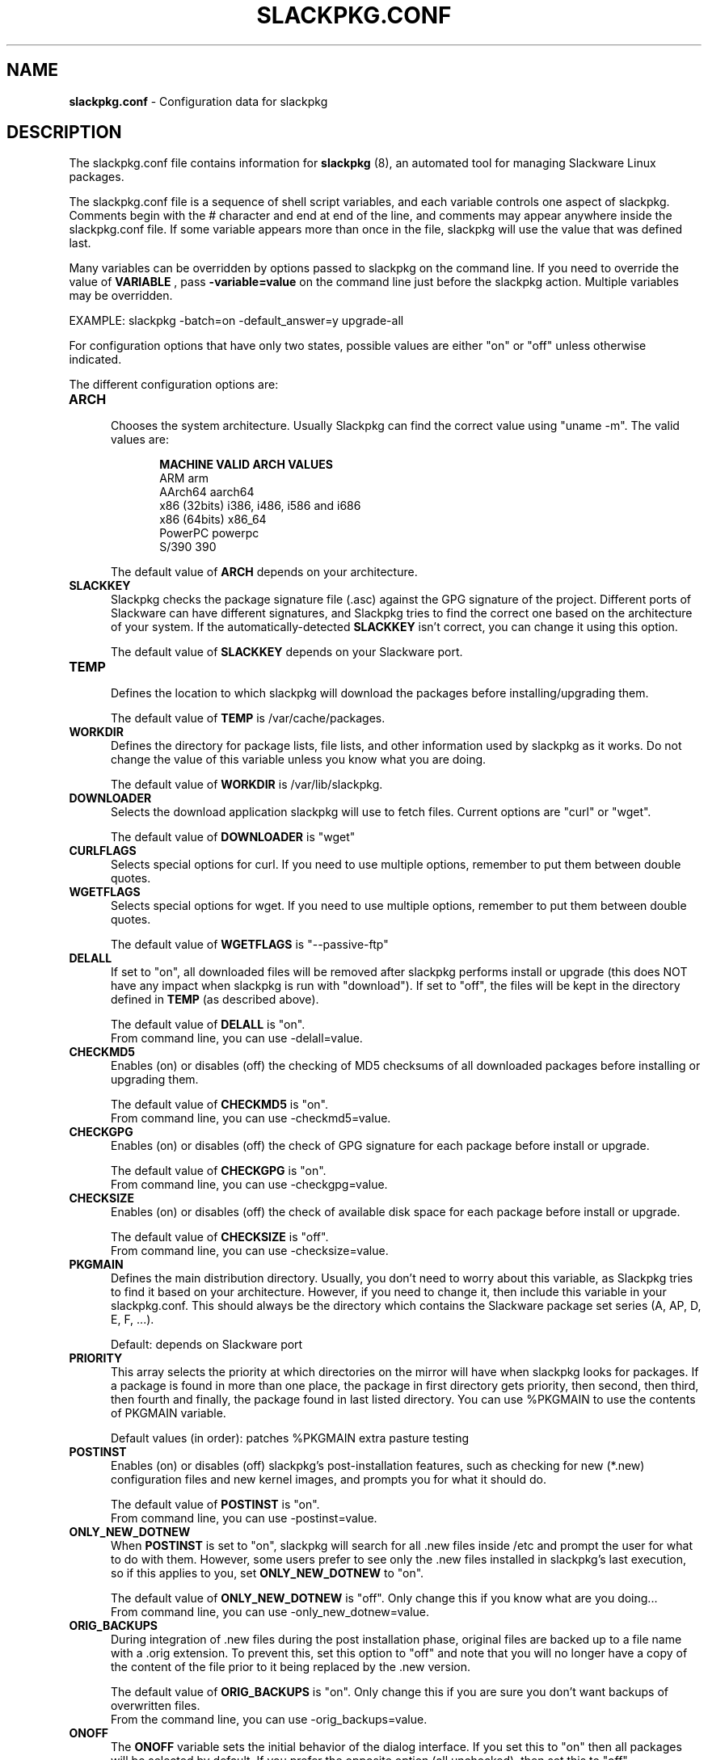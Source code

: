 .TH SLACKPKG.CONF 5 "June 2022" slackpkg-15.0.10 ""
.SH NAME
.B slackpkg.conf
\- Configuration data for slackpkg

.SH DESCRIPTION

The slackpkg.conf file contains information for
.B slackpkg
(8), an automated tool for managing Slackware Linux packages.

The slackpkg.conf file is a sequence of shell script variables, and each 
variable controls one aspect of slackpkg.  Comments begin with the # 
character and end at end of the line, and comments may appear anywhere
inside the slackpkg.conf file.  If some variable appears more than once 
in the file, slackpkg will use the value that was defined last.

Many variables can be overridden by options passed to slackpkg on the command
line. If you need to override the value of 
.B VARIABLE 
, pass 
.B -variable=value 
on the command line just before the slackpkg action. Multiple variables may
be overridden.

EXAMPLE:  slackpkg -batch=on -default_answer=y upgrade-all

For configuration options that have only two states, possible values are
either "on" or "off" unless otherwise indicated.

The different configuration options are:

.TP 5
.B ARCH
.br
Chooses the system architecture. Usually Slackpkg can find the correct
value using "uname -m". The valid values are:

.ds title MACHINE\t\tVALID ARCH VALUES
.ds arm ARM\t\t\tarm
.ds aarch64 AArch64\t\taarch64
.ds x86 x86 (32bits)\ti386, i486, i586 and i686
.ds x86_64 x86 (64bits)\tx86_64
.ds ppc PowerPC\t\tpowerpc
.ds s390 S/390\t\t390 
.in +5
.B \*[title]
.br
\*[arm]
.br
\*[aarch64]
.br
\*[x86]
.br
\*[x86_64]
.br
\*[ppc]
.br
\*[s390]
.in

The default value of 
.B ARCH 
depends on your architecture.

.TP 5
.B SLACKKEY
.br
Slackpkg checks the package signature file (.asc) against the GPG signature
of the project. Different ports of Slackware can have different signatures,
and Slackpkg tries to find the correct one based on the architecture of your
system. If the automatically-detected 
.B SLACKKEY
isn't correct, you can change it using this option.

The default value of 
.B SLACKKEY
depends on your Slackware port. 

.TP 5
.B TEMP
.br
Defines the location to which slackpkg will download the packages before
installing/upgrading them. 

The default value of 
.B TEMP 
is /var/cache/packages.

.TP 5
.B WORKDIR
.br
Defines the directory for package lists, file lists, and other information
used by slackpkg as it works.  Do not change the value of this variable
unless you know what you are doing.

The default value of 
.B WORKDIR 
is /var/lib/slackpkg.

.TP 5
.B DOWNLOADER
.br
Selects the download application slackpkg will use to fetch files.
Current options are "curl" or "wget".

The default value of
.B DOWNLOADER
is "wget"

.TP 5
.B CURLFLAGS
.br
Selects special options for curl. If you need to use multiple options,
remember to put them between double quotes.

.TP 5
.B WGETFLAGS
.br
Selects special options for wget.  If you need to use multiple options,
remember to put them between double quotes.  

The default value of 
.B WGETFLAGS 
is "\--passive-ftp"

.TP 5
.B DELALL
.br
If set to "on", all downloaded files will be removed after slackpkg performs
install or upgrade (this does NOT have any impact when slackpkg is run with
"download").  If set to "off", the files will be kept in the directory
defined in 
.B TEMP 
(as described above). 

The default value of 
.B DELALL 
is "on". 
.br
From command line, you can use -delall=value.

.TP 5
.B CHECKMD5
.br
Enables (on) or disables (off) the checking of MD5 checksums of all downloaded 
packages before installing or upgrading them.  

The default value of 
.B CHECKMD5
is "on".
.br
From command line, you can use -checkmd5=value.

.TP 5
.B CHECKGPG
.br
Enables (on) or disables (off) the check of GPG signature for each package 
before install or upgrade.

The default value of 
.B CHECKGPG 
is "on".
.br
From command line, you can use -checkgpg=value.

.TP 5
.B CHECKSIZE
.br
Enables (on) or disables (off) the check of available disk space for each
package before install or upgrade.

The default value of 
.B CHECKSIZE
is "off".
.br
From command line, you can use -checksize=value.

.TP 5
.B PKGMAIN
.br
Defines the main distribution directory. Usually, you don't need to worry 
about this variable, as Slackpkg tries to find it based on your architecture.
However, if you need to change it, then include this variable in your 
slackpkg.conf.  This should always be the directory which contains the 
Slackware package set series (A, AP, D, E, F, ...).

Default: depends on Slackware port

.TP 5
.B PRIORITY 
.br
This array selects the priority at which directories on the mirror will have
when slackpkg looks for packages.  If a package is found in more than one 
place, the package in first directory gets priority, then second, then third, 
then fourth and finally, the package found in last listed directory. You can 
use %PKGMAIN to use the contents of PKGMAIN variable.

Default values (in order): patches %PKGMAIN extra pasture testing

.TP 5
.B POSTINST
.br
Enables (on) or disables (off) slackpkg's post-installation features, such 
as checking for new (*.new) configuration files and new kernel images, and 
prompts you for what it should do.  

The default value of 
.B POSTINST 
is "on". 
.br
From command line, you can use -postinst=value.
 
.TP 5
.B ONLY_NEW_DOTNEW 
.br
When 
.B POSTINST
is set to "on", slackpkg will search for all .new files inside /etc and 
prompt the user for what to do with them.  However, some users prefer to 
see only the .new files installed in slackpkg's last execution, so if 
this applies to you, set
.B ONLY_NEW_DOTNEW 
to "on".

The default value of 
.B ONLY_NEW_DOTNEW 
is "off". Only change this if you know what are you doing...
.br
From command line, you can use -only_new_dotnew=value.

.TP 5
.B ORIG_BACKUPS 
.br
During integration of .new files during the post installation phase, original 
files are backed up to a file name with a .orig extension.  To prevent this, 
set this option to "off" and note that you will no longer have a copy of the 
content of the file prior to it being replaced by the .new version.

The default value of 
.B ORIG_BACKUPS
is "on".  Only change this if you are sure you don't want backups of
overwritten files.
.br
From the command line, you can use -orig_backups=value.

.TP 5
.B ONOFF
.br
The 
.B ONOFF 
variable sets the initial behavior of the dialog interface. 
If you set this to "on" then all packages will be selected by default. 
If you prefer the opposite option (all unchecked), then set this to "off". 

The default value of 
.B ONOFF 
is "on". 
.br
From command line, you can use -onoff=value.

.TP 5
.B DOWNLOAD_ALL
.br
If this variable is set to "on", all files will be downloaded before the 
requested operation (install or upgrade) is performed.   If set to "off", 
then the files will be downloaded and the operation (install/upgrade) performed
one by one.

The default value of 
.B DOWNLOAD_ALL 
is "off". 
.br
From command line, you can use -download_all=value.

.TP 5
.B DIALOG
.br
Enables (on) or disables (off) the dialog interface. 

The default value of 
.B DIALOG 
is "on". 
.br
From command line, you can use -dialog=value.

.TP 5
.B DIALOG_MAXARGS
.br
Set the max number of characters that will be send to "dialog". If this number
is reached in upgrade, slackpkg removes the information about current installed
version of each package. If even without this information the number is reached
again, slackpkg returns an error to the user.

If
.B DIALOG_MAXARGS
is unset, 19500 is the default value.
.br
From command line, you can use -dialog_maxargs=value.

.TP 5
.B BATCH
.br
Enables (on) or disables (off) the non-interactive mode.  When run in batch
mode, slackpkg will not prompt the user for anything; instead, all questions 
will get 
.B DEFAULT_ANSWER 
(see below).  
.br
If you perform an upgrade using this mode, you will need to run 
"slackpkg new-config" later to find and merge .new files.

The default value of 
.B BATCH 
is "off". 
.br
From command line, you can use -batch=value.

.TP 5
.B DEFAULT_ANSWER
.br
This is the default answer to questions when slackpkg prompts the user for
some information.  This is used only in non-interactive mode (when 
.B BATCH
is "yes" or the user turns batch mode on via the command line); otherwise, 
this variable has no effect.
.br
Valid values are "y" or "n".

The default value of 
.B DEFAULT_ANSWER 
is "n". 
.br
From command line, you can use -default_answer=value.

.TP 5
.B USE_INCLUDES
.br
Slackpkg templates can include other templates. This reduces the package
duplication in many templates, but it can be a problem if you want to remove
only a specific template. You can disable the #include parsing by setting
this option to "off". 

The default value of
.B USE_INCLUDES
is "on".
.br
From command line, you can use -use_includes=value.

.TP 5
.B SPINNING
.br
When Slackpkg is doing an activity that takes some time, it gives visual
feedback with a spinning bar. If you don't like the spinning bar, it can be 
disabled by setting this option to "off".

The default value of
.B SPINNING
is "on".
.br
From command line, you can use -spinning=value.

.TP 5
.B KEEP_N_LAST_PKG_METADATA
.br
When a package is upgraded, its old installation scripts and list of files
are kept under /var/lib/pkgtools. This variable sets how many of these
previous lists and scripts should be kept.

.SH FILES
.TP 5
.B /etc/slackpkg/slacpkg.conf

.SH "SEE ALSO"
.BR slackpkg (8)
.BR pkgtool (8)
.BR installpkg (8)
.BR upgradepkg (8)
.BR removepkg (8)
